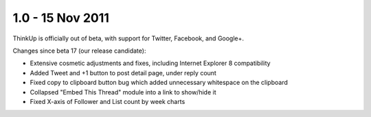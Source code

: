 1.0 - 15 Nov 2011
=================

ThinkUp is officially out of beta, with support for Twitter, Facebook, and Google+.

Changes since beta 17 (our release candidate):

*   Extensive cosmetic adjustments and fixes, including Internet Explorer 8 compatibility
*   Added Tweet and +1 button to post detail page, under reply count
*   Fixed copy to clipboard button bug which added unnecessary whitespace on the clipboard
*   Collapsed "Embed This Thread" module into a link to show/hide it
*   Fixed X-axis of Follower and List count by week charts
